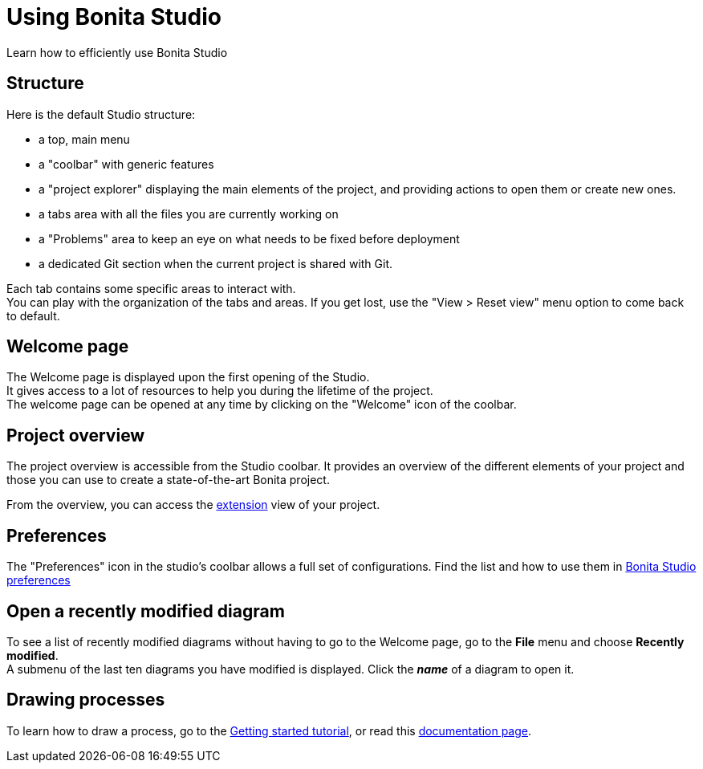 = Using Bonita Studio
Learn how to efficiently use Bonita Studio

== Structure
Here is the default Studio structure: 

* a top, main menu
* a "coolbar" with generic features
* a "project explorer" displaying the main elements of the project, and providing actions to open them or create new ones.
* a tabs area with all the files you are currently working on
* a "Problems" area to keep an eye on what needs to be fixed before deployment
* a dedicated Git section when the current project is shared with Git.

Each tab contains some specific areas to interact with. +
You can play with the organization of the tabs and areas. If you get lost, use the "View > Reset view" menu option to come back to default.

== Welcome page
The Welcome page is displayed upon the first opening of the Studio. +
It gives access to a lot of resources to help you during the lifetime of the project. +
The welcome page can be opened at any time by clicking on the "Welcome" icon of the coolbar. 

== Project overview
The project overview is accessible from the Studio coolbar. It provides an overview of the different elements of your project and those you can use to create a state-of-the-art Bonita project.

From the overview, you can access the xref:managing-extension-studio.adoc[extension] view of your project.

== Preferences
The "Preferences" icon in the studio's coolbar allows a full set of configurations. Find the list and how to use them in xref:bonita-bpm-studio-preferences.adoc[Bonita Studio preferences]

== Open a recently modified diagram

To see a list of recently modified diagrams without having to go to the Welcome page, go to the *File* menu and choose *Recently modified*. +
A submenu of the last ten diagrams you have modified is displayed. Click the *_name_* of a diagram to open it.

== Drawing processes

To learn how to draw a process, go to the xref:draw-bpmn-diagram#_create_the_process_diagram[Getting started tutorial], or read this xref:diagram-overview.adoc[documentation page].

